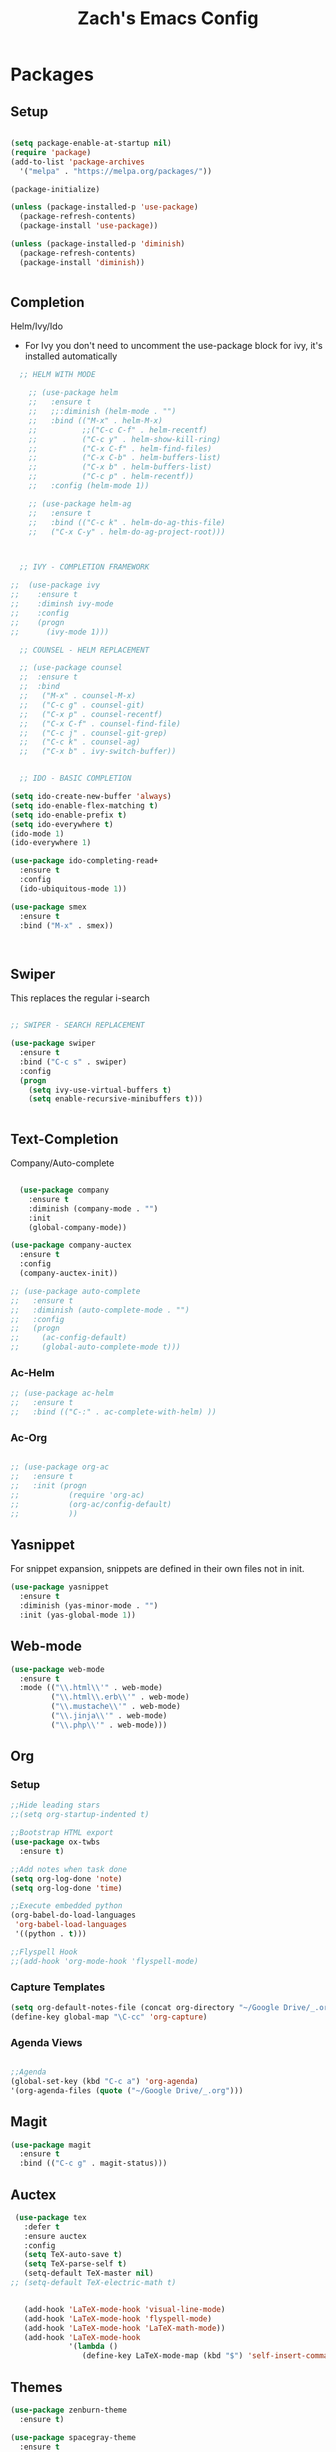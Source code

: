 #+TITLE: Zach's Emacs Config

* Packages 
** Setup 

#+BEGIN_SRC emacs-lisp

  (setq package-enable-at-startup nil)
  (require 'package)
  (add-to-list 'package-archives
    '("melpa" . "https://melpa.org/packages/"))

  (package-initialize)

  (unless (package-installed-p 'use-package)
    (package-refresh-contents)
    (package-install 'use-package))

  (unless (package-installed-p 'diminish)
    (package-refresh-contents)
    (package-install 'diminish))


#+END_SRC
 
** Completion
   
Helm/Ivy/Ido 

- For Ivy you don't need to uncomment the use-package block for ivy, it's installed automatically

#+BEGIN_SRC emacs-lisp
    ;; HELM WITH MODE

      ;; (use-package helm
      ;;   :ensure t
      ;;   ;;:diminish (helm-mode . "")
      ;;   :bind (("M-x" . helm-M-x)
      ;;          ;;("C-c C-f" . helm-recentf)
      ;;          ("C-c y" . helm-show-kill-ring)
      ;;          ("C-x C-f" . helm-find-files)
      ;;          ("C-x C-b" . helm-buffers-list)
      ;;          ("C-x b" . helm-buffers-list)
      ;;          ("C-c p" . helm-recentf))
      ;;   :config (helm-mode 1))

      ;; (use-package helm-ag
      ;;   :ensure t
      ;;   :bind (("C-c k" . helm-do-ag-this-file)
      ;;   ("C-x C-y" . helm-do-ag-project-root)))



    ;; IVY - COMPLETION FRAMEWORK

  ;;  (use-package ivy
  ;;    :ensure t
  ;;    :diminsh ivy-mode
  ;;    :config
  ;;    (progn
  ;;      (ivy-mode 1)))

    ;; COUNSEL - HELM REPLACEMENT

    ;; (use-package counsel
    ;;  :ensure t
    ;;  :bind
    ;;   ("M-x" . counsel-M-x)
    ;;   ("C-c g" . counsel-git)
    ;;   ("C-x p" . counsel-recentf)
    ;;   ("C-x C-f" . counsel-find-file)
    ;;   ("C-c j" . counsel-git-grep)
    ;;   ("C-c k" . counsel-ag)
    ;;   ("C-x b" . ivy-switch-buffer))


    ;; IDO - BASIC COMPLETION

  (setq ido-create-new-buffer 'always)
  (setq ido-enable-flex-matching t)
  (setq ido-enable-prefix t)
  (setq ido-everywhere t)
  (ido-mode 1)
  (ido-everywhere 1)

  (use-package ido-completing-read+
    :ensure t
    :config
    (ido-ubiquitous-mode 1))

  (use-package smex
    :ensure t
    :bind ("M-x" . smex))



#+end_src

** Swiper

This replaces the regular i-search

#+begin_src emacs-lisp 

    ;; SWIPER - SEARCH REPLACEMENT

    (use-package swiper
      :ensure t
      :bind ("C-c s" . swiper)
      :config
      (progn
        (setq ivy-use-virtual-buffers t)
        (setq enable-recursive-minibuffers t)))


#+end_src
** Text-Completion
   
Company/Auto-complete

#+BEGIN_SRC emacs-lisp

    (use-package company
      :ensure t
      :diminish (company-mode . "")
      :init
      (global-company-mode))

  (use-package company-auctex
    :ensure t
    :config
    (company-auctex-init))

  ;; (use-package auto-complete
  ;;   :ensure t
  ;;   :diminish (auto-complete-mode . "")
  ;;   :config
  ;;   (progn
  ;;     (ac-config-default)
  ;;     (global-auto-complete-mode t)))

#+END_SRC
   
*** Ac-Helm 
    

#+begin_src emacs-lisp
  ;; (use-package ac-helm
  ;;   :ensure t
  ;;   :bind (("C-:" . ac-complete-with-helm) ))

#+end_src

*** Ac-Org

#+begin_src emacs-lisp

  ;; (use-package org-ac
  ;;   :ensure t
  ;;   :init (progn
  ;;           (require 'org-ac)
  ;;           (org-ac/config-default)
  ;;           ))

#+end_src    
** Yasnippet 

For snippet expansion, snippets are defined in their own files not in init. 

#+BEGIN_SRC emacs-lisp
  (use-package yasnippet
    :ensure t
    :diminish (yas-minor-mode . "")
    :init (yas-global-mode 1))
#+END_SRC

** Web-mode 

#+BEGIN_SRC emacs-lisp
  (use-package web-mode
    :ensure t
    :mode (("\\.html\\'" . web-mode)
           ("\\.html\\.erb\\'" . web-mode)
           ("\\.mustache\\'" . web-mode)
           ("\\.jinja\\'" . web-mode)
           ("\\.php\\'" . web-mode)))
#+END_SRC
** Org 
   
*** Setup 

#+BEGIN_SRC emacs-lisp
  ;;Hide leading stars
  ;;(setq org-startup-indented t)

  ;;Bootstrap HTML export
  (use-package ox-twbs
    :ensure t)

  ;;Add notes when task done
  (setq org-log-done 'note)
  (setq org-log-done 'time)

  ;;Execute embedded python
  (org-babel-do-load-languages
   'org-babel-load-languages
   '((python . t)))

  ;;Flyspell Hook
  ;;(add-hook 'org-mode-hook 'flyspell-mode)

#+END_SRC
   
*** Capture Templates

#+begin_src emacs-lisp
  (setq org-default-notes-file (concat org-directory "~/Google Drive/_.org"))
  (define-key global-map "\C-cc" 'org-capture)
#+end_src

*** Agenda Views 

#+begin_src emacs-lisp

  ;;Agenda
  (global-set-key (kbd "C-c a") 'org-agenda)
  '(org-agenda-files (quote ("~/Google Drive/_.org")))

#+end_src

** Magit
#+BEGIN_SRC emacs-lisp
  (use-package magit
    :ensure t
    :bind (("C-c g" . magit-status)))
#+END_SRC
** Auctex 

#+begin_src emacs-lisp
   (use-package tex
     :defer t
     :ensure auctex
     :config
     (setq TeX-auto-save t)
     (setq TeX-parse-self t)
     (setq-default TeX-master nil)
  ;; (setq-default TeX-electric-math t)
     

     (add-hook 'LaTeX-mode-hook 'visual-line-mode)
     (add-hook 'LaTeX-mode-hook 'flyspell-mode)
     (add-hook 'LaTeX-mode-hook 'LaTeX-math-mode))
     (add-hook 'LaTeX-mode-hook
               '(lambda ()
                  (define-key LaTeX-mode-map (kbd "$") 'self-insert-command)))

#+end_src
** Themes

#+BEGIN_SRC emacs-lisp
    (use-package zenburn-theme
      :ensure t)

    (use-package spacegray-theme
      :ensure t
      :config (load-theme 'zenburn t))
#+END_SRC

** Mode-line 

#+begin_src emacs-lisp 
  (use-package smart-mode-line
    :ensure t
    :config
    (setq sml/theme 'respectful)
    (setq sml/no-confirm-load-theme t)
    (add-to-list 'sml/replacer-regexp-list '("^:Doc:/Year11Notes/" ":11Notes") t)
    (add-to-list 'sml/replacer-regexp-list '("^~/.dotfiles/" ":dots:") t)
    (sml/setup))

#+end_src

** Multi-term

#+begin_src emacs-lisp

  (use-package multi-term
    :ensure t
    :config
    (setq multi-term-program "/bin/bash"))

#+end_src
** PDF-Tools

Not working 

#+begin_src emacs-lisp

  ;; (use-package pdf-tools
  ;;   :ensure t)

#+end_src

** Misc 
   
#+BEGIN_SRC emacs-lisp
  ;Shows key commands when prompted
  (use-package which-key
    :ensure t
    :diminish (which-key-mode . "")
    :config (which-key-mode))

  ;Better window switching
  (use-package ace-window
    :ensure t
    :diminish (ace-window-mode . "")
    :init
      (global-set-key [remap other-window] 'ace-window))


  ;Delete all extra whitespace
  (use-package hungry-delete
    :ensure t
    :diminish (hungry-delete-mode . "")
    :config (global-hungry-delete-mode))

  ;Better replace (multiple cursors)
  (use-package iedit
    :ensure t
    :diminish (iedit-mode . ""))

  (use-package speed-type
    :ensure t
    :config
    (add-hook 'speed-type-mode-hook visual-line-mode))

  ;;Multi
  ;;(use-package multi
  ;;  ensure: t)

  ;;Spotify
  ;;(use-package helm-spotify-plus
  ;; :ensure t)


#+END_SRC
* Defaults 
** Menu 

#+begin_src emacs-lisp 
    (setq inhibit-startup-message t)
    (tool-bar-mode -1)
    (scroll-bar-mode -1)
    (menu-bar-mode -1)
    (tooltip-mode -1)

    (setq initial-scratch-message ";; Wassup Buddy, you're home now
;; It's ok...
")
#+end_src
** Scrolling 

#+begin_src emacs-lisp

  (global-set-key "\M-n" "\C-u1\C-v")
  (global-set-key "\M-p" "\C-u1\M-v")

  (setq mouse-wheel-scroll-amount '(1 ((shift) . 1)))
  (setq mouse-wheel-progressive-speed nil) 

#+end_src

** Mark 

#+begin_src emacs-lisp

;;  (transient-mark-mode nil)

#+end_src

** Backups 
#+begin_src emacs-lisp

    ;;backups
    (setq backup-directory-alist '(("." . "~/.emacs.d/backups")))
    (setq auto-save-file-name-transforms '((".*" "~/.emacs.d/auto-save-list/" t)))
#+end_src
** Utf-8 

#+begin_src emacs-lisp 
    ;;use utf-8
    (setq locale-coding-system 'utf-8) 
    (set-terminal-coding-system 'utf-8) 
    (set-keyboard-coding-system 'utf-8) 
    (set-selection-coding-system 'utf-8) 
    (prefer-coding-system 'utf-8)

#+end_src
** Personal 

#+begin_src emacs-lisp 
    ;;Personal Information
    (setq user-full-name "Zachary Dawood" 
          user-mail-address "zachary.dawood@gmail.com")

#+end_src
** Shell 

Shell is weird on mac delete set-exec-path-from-shell-PATH when on linux

#+begin_src emacs-lisp 
  (setq explicit-shell-file-name "/bin/bash")

  ;; Getting shell to use the correct path
  (defun set-exec-path-from-shell-PATH ()
   (let ((path-from-shell (replace-regexp-in-string
                           "[ \t\n]*$"
                            ""
                            (shell-command-to-string "$SHELL --login -i -c 'echo $PATH'"))))
      (setenv "PATH" path-from-shell)
      (setq eshell-path-env path-from-shell) ; for eshell users
      (setq exec-path (split-string path-from-shell path-separator))))

  (when window-system (set-exec-path-from-shell-PATH))

  ;; (use-package exec-path-from-shell
  ;;   :init (when (memq window-system '(mac ns x))
  ;;           (exec-path-from-shell-initialize)))
#+end_src
** Bindings 

#+begin_src emacs-lisp 

  (global-set-key (kbd "C-c f") 'next-buffer)
  (global-set-key (kbd "C-c b") 'previous-buffer)
  (global-set-key (kbd "C-c k") 'kill-buffer)

  (global-unset-key "\C-z")

#+end_src
** Misc 
#+begin_src emacs-lisp 
  ;;Frame Size
  (when window-system (set-frame-size (selected-frame) 120 50))

  ;;This is for line wrapping
  (global-visual-line-mode)
  (diminish 'visual-line-mode)
  (diminish 'auto-revert-mode)

  (delete-selection-mode t)

  (setq default-cursor-type 'bar)
  (blink-cursor-mode 1)

  ;;Go away
  (setq visible-bell t)
  (setq ring-bell-function 'ignore)

  ;;Save Buffer State
  ;;(desktop-save-mode 1)

  (defalias 'yes-or-no-p 'y-or-n-p)

  ;;highlight matching parentheses
  (show-paren-mode 1)
  (setq show-paren-delay 0)

  ;;Add other bracket
  (electric-pair-mode 1)

  ;;new buffer mode
  (setq-default major-mode 'org-mode)
#+end_src

** Zone 

#+begin_src emacs-lisp 

  ;; (use-package zone
  ;;   :ensure t
  ;;   :config
  ;;   (zone-when-idle 10)
  ;;   (setq zone-programs [zone-pgm-putz-with-case])

  ;;   )


#+end_src

** Server 

#+begin_src emacs-lisp
  (server-start)

#+end_src
* Startup

#+begin_src emacs-lisp 
  (multi-term-dedicated-open)
  (find-file "~/Google Drive/_.org")
  (rename-buffer "Main")




#+end_src
